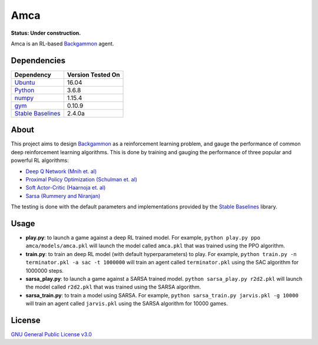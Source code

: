 Amca
====

**Status: Under construction.**

Amca is an RL-based `Backgammon`_ agent.

Dependencies
------------

+---------------------+-------------------+
| Dependency          | Version Tested On |
+=====================+===================+
| `Ubuntu`_           |             16.04 |
+---------------------+-------------------+
| `Python`_           |             3.6.8 |
+---------------------+-------------------+
| `numpy`_            |            1.15.4 |
+---------------------+-------------------+
| `gym`_              |            0.10.9 |
+---------------------+-------------------+
| `Stable Baselines`_ |            2.4.0a |
+---------------------+-------------------+


About
-----

This project aims to design `Backgammon`_ as a reinforcement learning problem, 
and gauge the performance of common deep reinforcement learning algorithms. This
is done by training and gauging the performance of three popular and powerful RL
algorithms:

- `Deep Q Network (Mnih et. al)`_
- `Proximal Policy Optimization (Schulman et. al)`_
- `Soft Actor-Critic (Haarnoja et. al)`_
- `Sarsa (Rummery and Niranjan)`_

The testing is done with the default parameters and implementations provided by
the `Stable Baselines`_ library.

Usage
-----

- **play.py**: to launch a game against a deep RL trained model. For example, ``python play.py ppo amca/models/amca.pkl`` will launch the model called ``amca.pkl`` that was trained using the PPO algorithm.
- **train.py**: to train an deep RL model (with default hyperparameters) to play. For example, ``python train.py -n terminator.pkl -a sac -t 1000000`` will train an agent called ``terminator.pkl`` using the SAC algorithm for 1000000 steps.
- **sarsa_play.py**: to launch a game against a SARSA trained model. ``python sarsa_play.py r2d2.pkl`` will launch the model called ``r2d2.pkl`` that was trained using the SARSA algorithm.
- **sarsa_train.py**: to train a model using SARSA. For example, ``python sarsa_train.py jarvis.pkl -g 10000`` will train an agent called ``jarvis.pkl`` using the SARSA algorithm for 10000 games.


License
-------

`GNU General Public License v3.0`_

.. _Ubuntu: https://www.ubuntu.com/
.. _Python: https://www.python.org/
.. _numpy: https://www.numpy.org/
.. _gym: https://gym.openai.com/
.. _Stable Baselines: https://stable-baselines.readthedocs.io/
.. _Backgammon: https://en.wikipedia.org/wiki/Backgammon/
.. _Deep Q Network (Mnih et. al): https://arxiv.org/abs/1312.5602/
.. _Proximal Policy Optimization (Schulman et. al): https://arxiv.org/abs/1707.06347/
.. _Soft Actor-Critic (Haarnoja et. al): https://arxiv.org/abs/1812.05905/
.. _`Sarsa (Rummery and Niranjan)`: ftp://mi.eng.cam.ac.uk/pub/reports/auto-pdf/rummery_tr166.pdf
.. _GNU General Public License v3.0: /LICENSE
